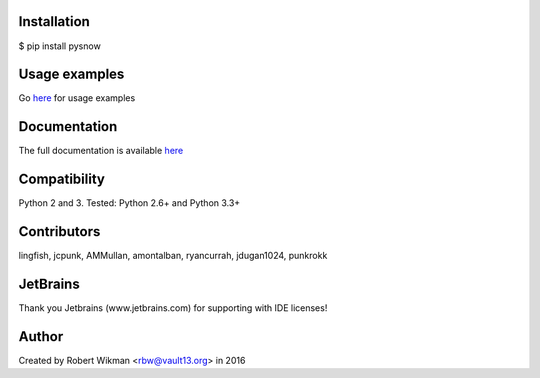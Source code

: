 .. image:: https://raw.githubusercontent.com/rbw0/pysnow/branch-0.6.0/pysnow.gif
			
.. image:: https://travis-ci.org/rbw0/pysnow.svg?branch=master
    :target: https://travis-ci.org/rbw0/pysnow
.. image:: https://coveralls.io/repos/github/rbw0/pysnow/badge.svg?branch=master
    :target: https://coveralls.io/github/rbw0/pysnow?branch=master
.. image:: https://badge.fury.io/py/pysnow.svg
    :target: https://pypi.python.org/pypi/pysnow
.. image:: https://img.shields.io/badge/License-MIT-green.svg
    :target: https://opensource.org/licenses/MIT

Installation
------------
$ pip install pysnow


Usage examples
--------------
Go `here <http://pysnow.readthedocs.io/en/latest/usage>`_ for usage examples


Documentation
-------------
The full documentation is available `here <http://pysnow.readthedocs.org/>`_


Compatibility
-------------
Python 2 and 3. Tested: Python 2.6+ and Python 3.3+

Contributors
------------
lingfish, jcpunk, AMMullan, amontalban, ryancurrah, jdugan1024, punkrokk


JetBrains
---------
Thank you Jetbrains (www.jetbrains.com) for supporting with IDE licenses!

Author
------
Created by Robert Wikman <rbw@vault13.org> in 2016


